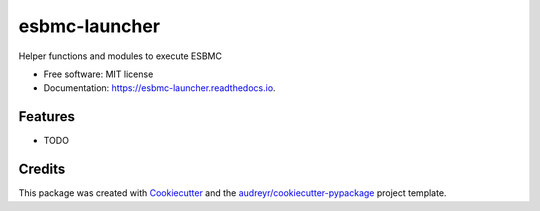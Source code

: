 ==============
esbmc-launcher
==============


.. image:: https://img.shields.io/pypi/v/esbmc_launcher.svg
        :target: https://pypi.python.org/pypi/esbmc_launcher

.. image:: https://img.shields.io/travis/rafaelsamenezes/esbmc_launcher.svg
        :target: https://travis-ci.com/rafaelsamenezes/esbmc_launcher

.. image:: https://readthedocs.org/projects/esbmc-launcher/badge/?version=latest
        :target: https://esbmc-launcher.readthedocs.io/en/latest/?version=latest
        :alt: Documentation Status


.. image:: https://pyup.io/repos/github/rafaelsamenezes/esbmc_launcher/shield.svg
     :target: https://pyup.io/repos/github/rafaelsamenezes/esbmc_launcher/
     :alt: Updates



Helper functions and modules to execute ESBMC


* Free software: MIT license
* Documentation: https://esbmc-launcher.readthedocs.io.


Features
--------

* TODO

Credits
-------

This package was created with Cookiecutter_ and the `audreyr/cookiecutter-pypackage`_ project template.

.. _Cookiecutter: https://github.com/audreyr/cookiecutter
.. _`audreyr/cookiecutter-pypackage`: https://github.com/audreyr/cookiecutter-pypackage
